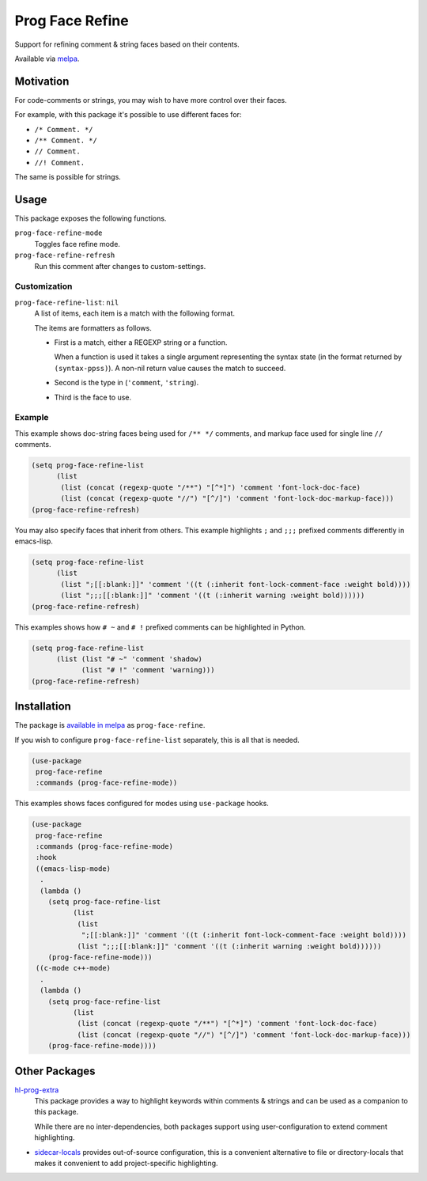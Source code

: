 ################
Prog Face Refine
################

Support for refining comment & string faces based on their contents.

Available via `melpa <https://melpa.org/#/prog-face-refine>`__.


Motivation
==========

For code-comments or strings, you may wish to have more control over their faces.

For example, with this package it's possible to use different faces for:

- ``/* Comment. */``
- ``/** Comment. */``
- ``// Comment.``
- ``//! Comment.``

The same is possible for strings.


Usage
=====

This package exposes the following functions.

``prog-face-refine-mode``
   Toggles face refine mode.
``prog-face-refine-refresh``
   Run this comment after changes to custom-settings.


Customization
-------------

``prog-face-refine-list``: ``nil``
   A list of items, each item is a match with the following format.

   The items are formatters as follows.

   - First is a match, either a REGEXP string or a function.

     When a function is used it takes a single argument
     representing the syntax state (in the format returned by ``(syntax-ppss)``).
     A non-nil return value causes the match to succeed.

   - Second is the type in (``'comment``, ``'string``).
   - Third is the face to use.


Example
-------

This example shows doc-string faces being used for ``/** */`` comments, and markup face used for
single line ``//`` comments.

.. code-block::

   (setq prog-face-refine-list
         (list
          (list (concat (regexp-quote "/**") "[^*]") 'comment 'font-lock-doc-face)
          (list (concat (regexp-quote "//") "[^/]") 'comment 'font-lock-doc-markup-face)))
   (prog-face-refine-refresh)

You may also specify faces that inherit from others. This example highlights ``;`` and ``;;;`` prefixed comments
differently in emacs-lisp.

.. code-block::

   (setq prog-face-refine-list
         (list
          (list ";[[:blank:]]" 'comment '((t (:inherit font-lock-comment-face :weight bold))))
          (list ";;;[[:blank:]]" 'comment '((t (:inherit warning :weight bold))))))
   (prog-face-refine-refresh)

This examples shows how ``# ~`` and ``# !`` prefixed comments can be highlighted in Python.

.. code-block::

   (setq prog-face-refine-list
         (list (list "# ~" 'comment 'shadow)
               (list "# !" 'comment 'warning)))
   (prog-face-refine-refresh)


Installation
============

The package is `available in melpa <https://melpa.org/#/prog-face-refine>`__ as ``prog-face-refine``.

If you wish to configure ``prog-face-refine-list`` separately, this is all that is needed.

.. code-block:: elisp

   (use-package
    prog-face-refine
    :commands (prog-face-refine-mode))


This examples shows faces configured for modes using ``use-package`` hooks.

.. code-block:: elisp

   (use-package
    prog-face-refine
    :commands (prog-face-refine-mode)
    :hook
    ((emacs-lisp-mode)
     .
     (lambda ()
       (setq prog-face-refine-list
             (list
              (list
               ";[[:blank:]]" 'comment '((t (:inherit font-lock-comment-face :weight bold))))
              (list ";;;[[:blank:]]" 'comment '((t (:inherit warning :weight bold))))))
       (prog-face-refine-mode)))
    ((c-mode c++-mode)
     .
     (lambda ()
       (setq prog-face-refine-list
             (list
              (list (concat (regexp-quote "/**") "[^*]") 'comment 'font-lock-doc-face)
              (list (concat (regexp-quote "//") "[^/]") 'comment 'font-lock-doc-markup-face)))
       (prog-face-refine-mode))))


Other Packages
==============

`hl-prog-extra <https://codeberg.org/ideasman42/emacs-hl-prog-extra>`__
   This package provides a way to highlight keywords within comments & strings
   and can be used as a companion to this package.

   While there are no inter-dependencies, both packages support using user-configuration
   to extend comment highlighting.

- `sidecar-locals <https://codeberg.org/ideasman42/emacs-sidecar-locals>`__
  provides out-of-source configuration, this is a convenient alternative to file or directory-locals
  that makes it convenient to add project-specific highlighting.
